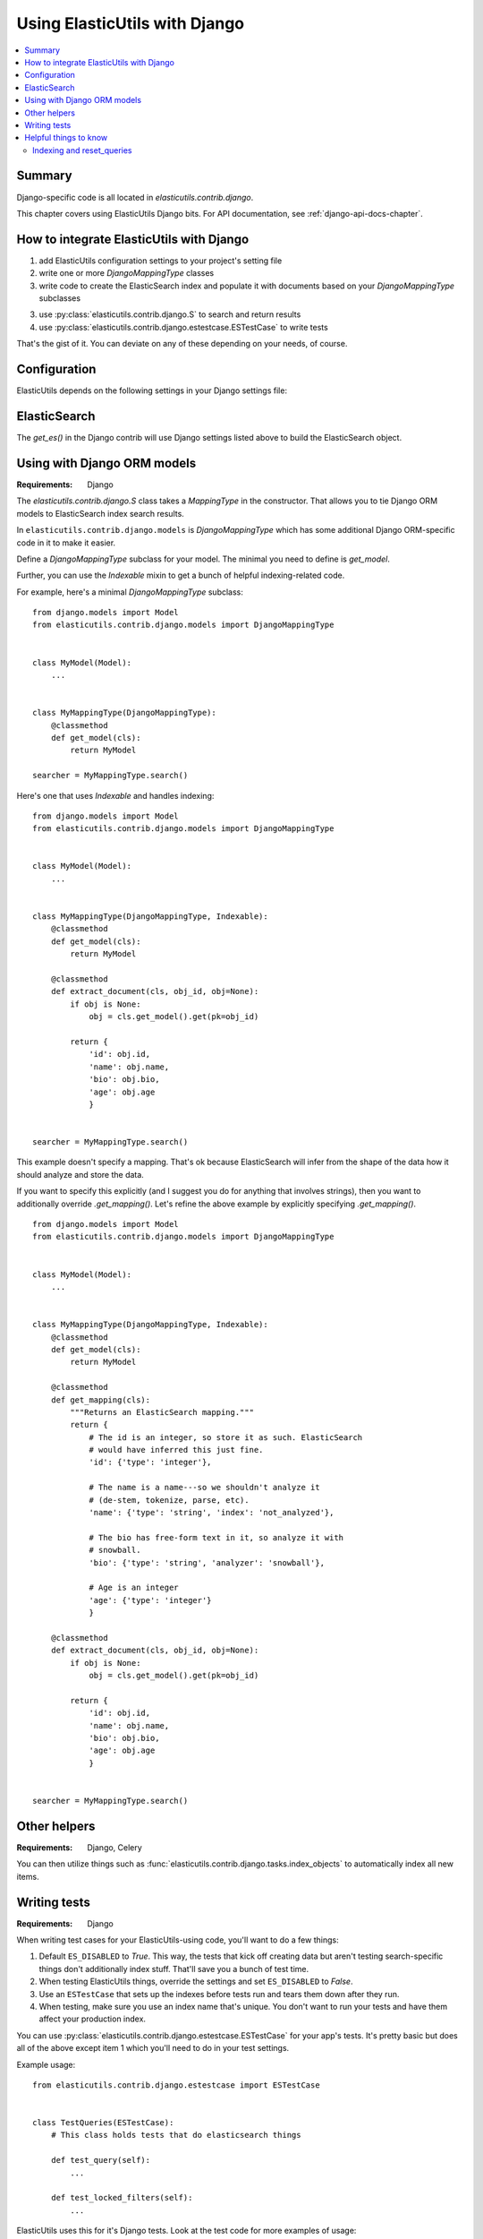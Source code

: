================================
 Using ElasticUtils with Django
================================

.. contents::
   :local:


Summary
=======

Django-specific code is all located in `elasticutils.contrib.django`.

This chapter covers using ElasticUtils Django bits. For API
documentation, see :ref:`django-api-docs-chapter`.


How to integrate ElasticUtils with Django
=========================================

1. add ElasticUtils configuration settings to your project's setting
   file

2. write one or more `DjangoMappingType` classes

3. write code to create the ElasticSearch index and populate it with
   documents based on your `DjangoMappingType` subclasses

3. use :py:class:`elasticutils.contrib.django.S` to search and return
   results

4. use :py:class:`elasticutils.contrib.django.estestcase.ESTestCase`
   to write tests


That's the gist of it. You can deviate on any of these depending on
your needs, of course.


Configuration
=============

ElasticUtils depends on the following settings in your Django settings
file:

.. module:: django.conf.settings

.. data:: ES_DISABLED

   If `ES_DISABLED = True`, then Any method wrapped with
   `es_required` will return and log a warning. This is useful while
   developing, so you don't have to have ElasticSearch running.

.. data:: ES_URLS

   This is a list of ElasticSearch urls. In development this will look
   like::

       ES_URLS = ['http://localhost:9200']

.. data:: ES_INDEXES

   This is a mapping of doctypes to indexes. A `default` mapping is
   required for types that don't have a specific index.

   When ElasticUtils queries the index for a model, by default it
   derives the doctype from `Model._meta.db_table`. When you build
   your indexes and mapping types, make sure to match the indexes and
   mapping types you're using.

   Example 1::

       ES_INDEXES = {'default': 'main_index'}

   This only has a default, so all ElasticUtils queries will look in
   `main_index` for all mapping types.

   Example 2::

       ES_INDEXES = {'default': 'main_index',
                     'splugs': 'splugs_index'}

   Assuming you have a `Splug` model which has a
   `Splug._meta.db_table` value of `splugs`, then ElasticUtils will
   run queries for `Splug` in the `splugs_index`.  ElasticUtils will
   run queries for other models in `main_index` because that's the
   default.

   Example 3::

       ES_INDEXES = {'default': ['main_index'],
                     'splugs': ['splugs_index']}

   FIXME: The API allows for this. Pretty sure it should query
   multiple indexes, but we have no tests for that and I haven't
   tested it, either.


.. data:: ES_TIMEOUT

   Defines the timeout for the `ElasticSearch` connection.  This
   defaults to 5 seconds.


ElasticSearch
=============

The `get_es()` in the Django contrib will use Django settings listed
above to build the ElasticSearch object.


Using with Django ORM models
============================

:Requirements: Django

The `elasticutils.contrib.django.S` class takes a `MappingType` in the
constructor. That allows you to tie Django ORM models to ElasticSearch
index search results.

In ``elasticutils.contrib.django.models`` is `DjangoMappingType` which
has some additional Django ORM-specific code in it to make it easier.

Define a `DjangoMappingType` subclass for your model. The minimal you
need to define is `get_model`.

Further, you can use the `Indexable` mixin to get a bunch of helpful
indexing-related code.

For example, here's a minimal `DjangoMappingType` subclass::

    from django.models import Model
    from elasticutils.contrib.django.models import DjangoMappingType


    class MyModel(Model):
        ...


    class MyMappingType(DjangoMappingType):
        @classmethod
        def get_model(cls):
            return MyModel

    searcher = MyMappingType.search()


Here's one that uses `Indexable` and handles indexing::

    from django.models import Model
    from elasticutils.contrib.django.models import DjangoMappingType


    class MyModel(Model):
        ...


    class MyMappingType(DjangoMappingType, Indexable):
        @classmethod
        def get_model(cls):
            return MyModel

        @classmethod
        def extract_document(cls, obj_id, obj=None):
            if obj is None:
                obj = cls.get_model().get(pk=obj_id)

            return {
                'id': obj.id,
                'name': obj.name,
                'bio': obj.bio,
                'age': obj.age
                }


    searcher = MyMappingType.search()


This example doesn't specify a mapping. That's ok because
ElasticSearch will infer from the shape of the data how it should
analyze and store the data.

If you want to specify this explicitly (and I suggest you do for
anything that involves strings), then you want to additionally
override `.get_mapping()`. Let's refine the above example by
explicitly specifying `.get_mapping()`.

::

    from django.models import Model
    from elasticutils.contrib.django.models import DjangoMappingType


    class MyModel(Model):
        ...


    class MyMappingType(DjangoMappingType, Indexable):
        @classmethod
        def get_model(cls):
            return MyModel

        @classmethod
        def get_mapping(cls):
            """Returns an ElasticSearch mapping."""
            return {
                # The id is an integer, so store it as such. ElasticSearch
                # would have inferred this just fine.
                'id': {'type': 'integer'},

                # The name is a name---so we shouldn't analyze it
                # (de-stem, tokenize, parse, etc).
                'name': {'type': 'string', 'index': 'not_analyzed'},

                # The bio has free-form text in it, so analyze it with
                # snowball.
                'bio': {'type': 'string', 'analyzer': 'snowball'},

                # Age is an integer
                'age': {'type': 'integer'}
                }

        @classmethod
        def extract_document(cls, obj_id, obj=None):
            if obj is None:
                obj = cls.get_model().get(pk=obj_id)

            return {
                'id': obj.id,
                'name': obj.name,
                'bio': obj.bio,
                'age': obj.age
                }


    searcher = MyMappingType.search()


.. seealso::

   http://www.elasticsearch.org/guide/reference/mapping/
     The ElasticSearch guide on mapping types.

   http://www.elasticsearch.org/guide/reference/mapping/core-types.html
     The ElasticSearch guide on mapping type field types.


Other helpers
=============

:Requirements: Django, Celery

You can then utilize things such as
:func:`elasticutils.contrib.django.tasks.index_objects` to
automatically index all new items.


Writing tests
=============

:Requirements: Django

When writing test cases for your ElasticUtils-using code, you'll want
to do a few things:

1. Default ``ES_DISABLED`` to `True`. This way, the tests that kick off
   creating data but aren't testing search-specific things don't
   additionally index stuff. That'll save you a bunch of test time.

2. When testing ElasticUtils things, override the settings and set
   ``ES_DISABLED`` to `False`.

3. Use an ``ESTestCase`` that sets up the indexes before tests run and
   tears them down after they run.

4. When testing, make sure you use an index name that's unique. You
   don't want to run your tests and have them affect your production
   index.

You can use
:py:class:`elasticutils.contrib.django.estestcase.ESTestCase`
for your app's tests. It's pretty basic but does all of the above
except item 1 which you'll need to do in your test settings.

Example usage::

    from elasticutils.contrib.django.estestcase import ESTestCase 


    class TestQueries(ESTestCase):
        # This class holds tests that do elasticsearch things

        def test_query(self):
            ...

        def test_locked_filters(self):
            ...


ElasticUtils uses this for it's Django tests. Look at the test code
for more examples of usage:

https://github.com/mozilla/elasticutils/

If it's not what you want, you could subclass it and override behavior
or just write your own.


Helpful things to know
======================

Indexing and reset_queries
--------------------------

If you are:

1. indexing a lot of data pulled out with the Django ORM, and
2. have ``DEBUG = True`` (i.e. development environments)

then you'll probably want to call ``django.db.reset_queries()``
periodically.

What's going on is that when ``DEBUG = True`` (i.e. a devleopment
environment), Django helpfully stores all the queries that are made
which when you're indexing a lot of data is a lot of data. Calling
``django.db.reset_queries()`` periodically flushes the queries so
it doesn't monotonically eat all your memory before the indexing
is done.
